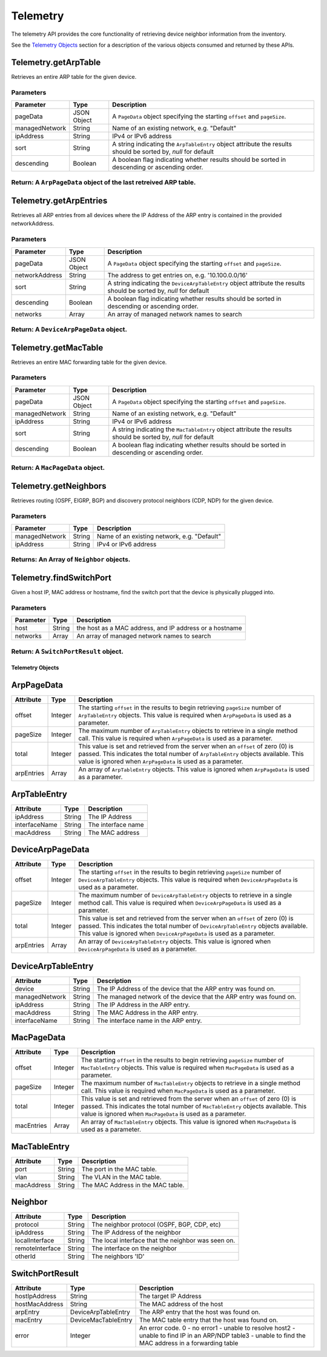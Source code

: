 Telemetry
---------

The telemetry API provides the core functionality of retrieving device neighbor information from the inventory.

See the `Telemetry Objects <#telemetry-objects>`__ section for a description of the various objects consumed and returned by these APIs.

Telemetry.getArpTable
^^^^^^^^^^^^^^^^^^^^^

Retrieves an entire ARP table for the given device.

Parameters
''''''''''

+------------------+---------------+------------------------------------------------------------------------------------------------------------------+
| Parameter        | Type          | Description                                                                                                      |
+==================+===============+==================================================================================================================+
| pageData         | JSON Object   | A ``PageData`` object specifying the starting ``offset`` and ``pageSize``.                                       |
+------------------+---------------+------------------------------------------------------------------------------------------------------------------+
| managedNetwork   | String        | Name of an existing network, e.g. "Default"                                                                      |
+------------------+---------------+------------------------------------------------------------------------------------------------------------------+
| ipAddress        | String        | IPv4 or IPv6 address                                                                                             |
+------------------+---------------+------------------------------------------------------------------------------------------------------------------+
| sort             | String        | A string indicating the ``ArpTableEntry`` object attribute the results should be sorted by, *null* for default   |
+------------------+---------------+------------------------------------------------------------------------------------------------------------------+
| descending       | Boolean       | A boolean flag indicating whether results should be sorted in descending or ascending order.                     |
+------------------+---------------+------------------------------------------------------------------------------------------------------------------+

Return: A ``ArpPageData`` object of the last retreived ARP table.
'''''''''''''''''''''''''''''''''''''''''''''''''''''''''''''''''

Telemetry.getArpEntries
^^^^^^^^^^^^^^^^^^^^^^^

Retrieves all ARP entries from all devices where the IP Address of the ARP entry is contained in the provided networkAddress.

Parameters
''''''''''

+------------------+---------------+------------------------------------------------------------------------------------------------------------------------+
| Parameter        | Type          | Description                                                                                                            |
+==================+===============+========================================================================================================================+
| pageData         | JSON Object   | A ``PageData`` object specifying the starting ``offset`` and ``pageSize``.                                             |
+------------------+---------------+------------------------------------------------------------------------------------------------------------------------+
| networkAddress   | String        | The address to get entries on, e.g. '10.100.0.0/16'                                                                    |
+------------------+---------------+------------------------------------------------------------------------------------------------------------------------+
| sort             | String        | A string indicating the ``DeviceArpTableEntry`` object attribute the results should be sorted by, *null* for default   |
+------------------+---------------+------------------------------------------------------------------------------------------------------------------------+
| descending       | Boolean       | A boolean flag indicating whether results should be sorted in descending or ascending order.                           |
+------------------+---------------+------------------------------------------------------------------------------------------------------------------------+
| networks         | Array         | An array of managed network names to search                                                                            |
+------------------+---------------+------------------------------------------------------------------------------------------------------------------------+

Return: A ``DeviceArpPageData`` object.
'''''''''''''''''''''''''''''''''''''''

Telemetry.getMacTable
^^^^^^^^^^^^^^^^^^^^^

Retrieves an entire MAC forwarding table for the given device.

Parameters
''''''''''

+------------------+---------------+------------------------------------------------------------------------------------------------------------------+
| Parameter        | Type          | Description                                                                                                      |
+==================+===============+==================================================================================================================+
| pageData         | JSON Object   | A ``PageData`` object specifying the starting ``offset`` and ``pageSize``.                                       |
+------------------+---------------+------------------------------------------------------------------------------------------------------------------+
| managedNetwork   | String        | Name of an existing network, e.g. "Default"                                                                      |
+------------------+---------------+------------------------------------------------------------------------------------------------------------------+
| ipAddress        | String        | IPv4 or IPv6 address                                                                                             |
+------------------+---------------+------------------------------------------------------------------------------------------------------------------+
| sort             | String        | A string indicating the ``MacTableEntry`` object attribute the results should be sorted by, *null* for default   |
+------------------+---------------+------------------------------------------------------------------------------------------------------------------+
| descending       | Boolean       | A boolean flag indicating whether results should be sorted in descending or ascending order.                     |
+------------------+---------------+------------------------------------------------------------------------------------------------------------------+

Return: A ``MacPageData`` object.
'''''''''''''''''''''''''''''''''

Telemetry.getNeighbors
^^^^^^^^^^^^^^^^^^^^^^

Retrieves routing (OSPF, EIGRP, BGP) and discovery protocol neighbors (CDP, NDP) for the given device.

Parameters
''''''''''

+------------------+----------+-----------------------------------------------+
| Parameter        | Type     | Description                                   |
+==================+==========+===============================================+
| managedNetwork   | String   | Name of an existing network, e.g. "Default"   |
+------------------+----------+-----------------------------------------------+
| ipAddress        | String   | IPv4 or IPv6 address                          |
+------------------+----------+-----------------------------------------------+

Returns: An Array of ``Neighbor`` objects.
''''''''''''''''''''''''''''''''''''''''''

Telemetry.findSwitchPort
^^^^^^^^^^^^^^^^^^^^^^^^

Given a host IP, MAC address or hostname, find the switch port that the device is physically plugged into.

Parameters
''''''''''

+-------------+----------+-----------------------------------------------------------+
| Parameter   | Type     | Description                                               |
+=============+==========+===========================================================+
| host        | String   | the host as a MAC address, and IP address or a hostname   |
+-------------+----------+-----------------------------------------------------------+
| networks    | Array    | An array of managed network names to search               |
+-------------+----------+-----------------------------------------------------------+

Return: A ``SwitchPortResult`` object.
''''''''''''''''''''''''''''''''''''''

Telemetry Objects
~~~~~~~~~~~~~~~~~

ArpPageData
^^^^^^^^^^^

+--------------+-----------+----------------------------------------------------------------------------------------------------------------------------------------------------------------------------------------------------------------------------------------+
| Attribute    | Type      | Description                                                                                                                                                                                                                            |
+==============+===========+========================================================================================================================================================================================================================================+
| offset       | Integer   | The starting ``offset`` in the results to begin retrieving ``pageSize`` number of ``ArpTableEntry`` objects. This value is required when ``ArpPageData`` is used as a parameter.                                                       |
+--------------+-----------+----------------------------------------------------------------------------------------------------------------------------------------------------------------------------------------------------------------------------------------+
| pageSize     | Integer   | The maximum number of ``ArpTableEntry`` objects to retrieve in a single method call. This value is required when ``ArpPageData`` is used as a parameter.                                                                               |
+--------------+-----------+----------------------------------------------------------------------------------------------------------------------------------------------------------------------------------------------------------------------------------------+
| total        | Integer   | This value is set and retrieved from the server when an ``offset`` of zero (0) is passed. This indicates the total number of ``ArpTableEntry`` objects available. This value is ignored when ``ArpPageData`` is used as a parameter.   |
+--------------+-----------+----------------------------------------------------------------------------------------------------------------------------------------------------------------------------------------------------------------------------------------+
| arpEntries   | Array     | An array of ``ArpTableEntry`` objects. This value is ignored when ``ArpPageData`` is used as a parameter.                                                                                                                              |
+--------------+-----------+----------------------------------------------------------------------------------------------------------------------------------------------------------------------------------------------------------------------------------------+

ArpTableEntry
^^^^^^^^^^^^^

+-----------------+----------+----------------------+
| Attribute       | Type     | Description          |
+=================+==========+======================+
| ipAddress       | String   | The IP Address       |
+-----------------+----------+----------------------+
| interfaceName   | String   | The interface name   |
+-----------------+----------+----------------------+
| macAddress      | String   | The MAC address      |
+-----------------+----------+----------------------+

DeviceArpPageData
^^^^^^^^^^^^^^^^^

+--------------+-----------+----------------------------------------------------------------------------------------------------------------------------------------------------------------------------------------------------------------------------------------------------+
| Attribute    | Type      | Description                                                                                                                                                                                                                                        |
+==============+===========+====================================================================================================================================================================================================================================================+
| offset       | Integer   | The starting ``offset`` in the results to begin retrieving ``pageSize`` number of ``DeviceArpTableEntry`` objects. This value is required when ``DeviceArpPageData`` is used as a parameter.                                                       |
+--------------+-----------+----------------------------------------------------------------------------------------------------------------------------------------------------------------------------------------------------------------------------------------------------+
| pageSize     | Integer   | The maximum number of ``DeviceArpTableEntry`` objects to retrieve in a single method call. This value is required when ``DeviceArpPageData`` is used as a parameter.                                                                               |
+--------------+-----------+----------------------------------------------------------------------------------------------------------------------------------------------------------------------------------------------------------------------------------------------------+
| total        | Integer   | This value is set and retrieved from the server when an ``offset`` of zero (0) is passed. This indicates the total number of ``DeviceArpTableEntry`` objects available. This value is ignored when ``DeviceArpPageData`` is used as a parameter.   |
+--------------+-----------+----------------------------------------------------------------------------------------------------------------------------------------------------------------------------------------------------------------------------------------------------+
| arpEntries   | Array     | An array of ``DeviceArpTableEntry`` objects. This value is ignored when ``DeviceArpPageData`` is used as a parameter.                                                                                                                              |
+--------------+-----------+----------------------------------------------------------------------------------------------------------------------------------------------------------------------------------------------------------------------------------------------------+

DeviceArpTableEntry
^^^^^^^^^^^^^^^^^^^

+------------------+----------+----------------------------------------------------------------------+
| Attribute        | Type     | Description                                                          |
+==================+==========+======================================================================+
| device           | String   | The IP Address of the device that the ARP entry was found on.        |
+------------------+----------+----------------------------------------------------------------------+
| managedNetwork   | String   | The managed network of the device that the ARP entry was found on.   |
+------------------+----------+----------------------------------------------------------------------+
| ipAddress        | String   | The IP Address in the ARP entry.                                     |
+------------------+----------+----------------------------------------------------------------------+
| macAddress       | String   | The MAC Address in the ARP entry.                                    |
+------------------+----------+----------------------------------------------------------------------+
| interfaceName    | String   | The interface name in the ARP entry.                                 |
+------------------+----------+----------------------------------------------------------------------+

MacPageData
^^^^^^^^^^^

+--------------+-----------+----------------------------------------------------------------------------------------------------------------------------------------------------------------------------------------------------------------------------------------+
| Attribute    | Type      | Description                                                                                                                                                                                                                            |
+==============+===========+========================================================================================================================================================================================================================================+
| offset       | Integer   | The starting ``offset`` in the results to begin retrieving ``pageSize`` number of ``MacTableEntry`` objects. This value is required when ``MacPageData`` is used as a parameter.                                                       |
+--------------+-----------+----------------------------------------------------------------------------------------------------------------------------------------------------------------------------------------------------------------------------------------+
| pageSize     | Integer   | The maximum number of ``MacTableEntry`` objects to retrieve in a single method call. This value is required when ``MacPageData`` is used as a parameter.                                                                               |
+--------------+-----------+----------------------------------------------------------------------------------------------------------------------------------------------------------------------------------------------------------------------------------------+
| total        | Integer   | This value is set and retrieved from the server when an ``offset`` of zero (0) is passed. This indicates the total number of ``MacTableEntry`` objects available. This value is ignored when ``MacPageData`` is used as a parameter.   |
+--------------+-----------+----------------------------------------------------------------------------------------------------------------------------------------------------------------------------------------------------------------------------------------+
| macEntries   | Array     | An array of ``MacTableEntry`` objects. This value is ignored when ``MacPageData`` is used as a parameter.                                                                                                                              |
+--------------+-----------+----------------------------------------------------------------------------------------------------------------------------------------------------------------------------------------------------------------------------------------+

MacTableEntry
^^^^^^^^^^^^^

+--------------+----------+-------------------------------------+
| Attribute    | Type     | Description                         |
+==============+==========+=====================================+
| port         | String   | The port in the MAC table.          |
+--------------+----------+-------------------------------------+
| vlan         | String   | The VLAN in the MAC table.          |
+--------------+----------+-------------------------------------+
| macAddress   | String   | The MAC Address in the MAC table.   |
+--------------+----------+-------------------------------------+

Neighbor
^^^^^^^^

+-------------------+----------+------------------------------------------------------+
| Attribute         | Type     | Description                                          |
+===================+==========+======================================================+
| protocol          | String   | The neighbor protocol (OSPF, BGP, CDP, etc)          |
+-------------------+----------+------------------------------------------------------+
| ipAddress         | String   | The IP Address of the neighbor                       |
+-------------------+----------+------------------------------------------------------+
| localInterface    | String   | The local interface that the neighbor was seen on.   |
+-------------------+----------+------------------------------------------------------+
| remoteInterface   | String   | The interface on the neighbor                        |
+-------------------+----------+------------------------------------------------------+
| otherId           | String   | The neighbors 'ID'                                   |
+-------------------+----------+------------------------------------------------------+

SwitchPortResult
^^^^^^^^^^^^^^^^

+------------------+-----------------------+----------------------------------------------------------------------------------------------------------------------------------------------------------+
| Attribute        | Type                  | Description                                                                                                                                              |
+==================+=======================+==========================================================================================================================================================+
| hostIpAddress    | String                | The target IP Address                                                                                                                                    |
+------------------+-----------------------+----------------------------------------------------------------------------------------------------------------------------------------------------------+
| hostMacAddress   | String                | The MAC address of the host                                                                                                                              |
+------------------+-----------------------+----------------------------------------------------------------------------------------------------------------------------------------------------------+
| arpEntry         | DeviceArpTableEntry   | The ARP entry that the host was found on.                                                                                                                |
+------------------+-----------------------+----------------------------------------------------------------------------------------------------------------------------------------------------------+
| macEntry         | DeviceMacTableEntry   | The MAC table entry that the host was found on.                                                                                                          |
+------------------+-----------------------+----------------------------------------------------------------------------------------------------------------------------------------------------------+
| error            | Integer               | An error code. 0 - no error1 - unable to resolve host2 - unable to find IP in an ARP/NDP table3 - unable to find the MAC address in a forwarding table   |
+------------------+-----------------------+----------------------------------------------------------------------------------------------------------------------------------------------------------+

